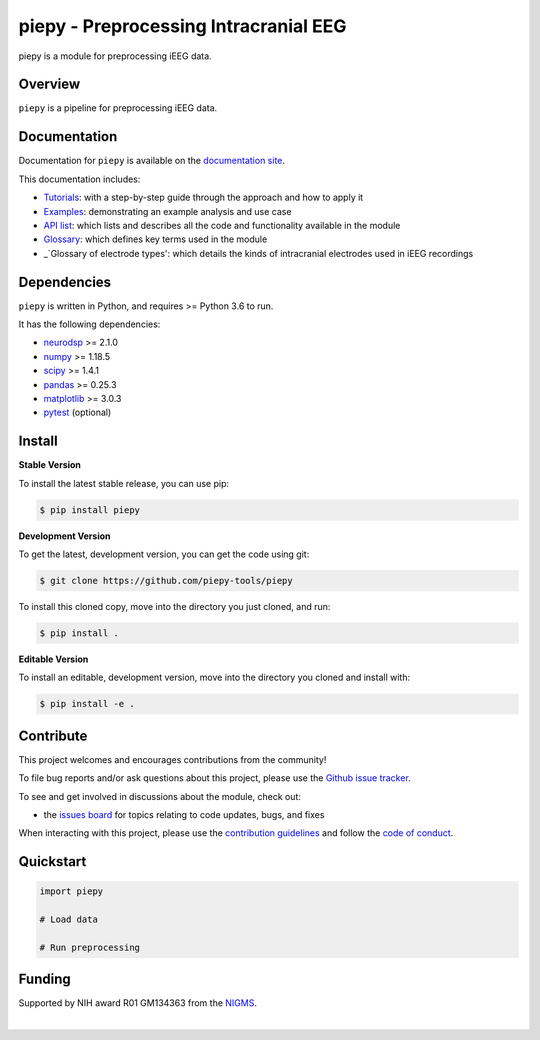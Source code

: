 ======================================
piepy - Preprocessing Intracranial EEG
======================================

..
  |ProjectStatus|_ |Version|_ |BuildStatus|_ |Coverage|_ |License|_ |PythonVersions|_

  .. |ProjectStatus| image:: https://www.repostatus.org/badges/latest/active.svg
  .. _ProjectStatus: https://www.repostatus.org/#active

  .. |Version| image:: https://img.shields.io/pypi/v/piepy.svg
  .. _Version: https://pypi.python.org/pypi/piepy/

  .. |BuildStatus| image:: https://github.com/piepy-tools/piepy/actions/workflows/build.yml/badge.svg
  .. _BuildStatus: https://github.com/piepy-tools/piepy/actions/workflows/build.yml

  .. |Coverage| image:: https://codecov.io/gh/piepy-tools/piepy/branch/main/graph/badge.svg
  .. _Coverage: https://codecov.io/gh/piepy-tools/piepy

  .. |License| image:: https://img.shields.io/pypi/l/piepy.svg
  .. _License: https://opensource.org/licenses/Apache-2.0

  .. |PythonVersions| image:: https://img.shields.io/pypi/pyversions/piepy.svg
  .. _PythonVersions: https://pypi.python.org/pypi/piepy/


piepy is a module for preprocessing iEEG data.

Overview
--------

``piepy`` is a pipeline for preprocessing iEEG data.

Documentation
-------------

Documentation for ``piepy`` is available on the
`documentation site <https://piepy-tools.github.io/piepy/index.html>`_.

This documentation includes:

- `Tutorials <https://piepy-tools.github.io/piepy/auto_tutorials/index.html>`_:
  with a step-by-step guide through the approach and how to apply it
- `Examples <https://piepy-tools.github.io/piepy/auto_examples/index.html>`_:
  demonstrating an example analysis and use case
- `API list <https://piepy-tools.github.io/piepy/api.html>`_:
  which lists and describes all the code and functionality available in the module
- `Glossary <https://piepy-tools.github.io/piepy/glossary.html>`_:
  which defines key terms used in the module
- _`Glossary of electrode types':
  which details the kinds of intracranial electrodes used in iEEG recordings

Dependencies
------------

``piepy`` is written in Python, and requires >= Python 3.6 to run.

It has the following dependencies:

- `neurodsp <https://github.com/neurodsp-tools/neurodsp>`_ >= 2.1.0
- `numpy <https://github.com/numpy/numpy>`_ >= 1.18.5
- `scipy <https://github.com/scipy/scipy>`_ >=  1.4.1
- `pandas <https://github.com/pandas-dev/pandas>`_ >= 0.25.3
- `matplotlib <https://github.com/matplotlib/matplotlib>`_ >= 3.0.3
- `pytest <https://github.com/pytest-dev/pytest>`_ (optional)

Install
-------

**Stable Version**

To install the latest stable release, you can use pip:

.. code-block:: shell

    $ pip install piepy

**Development Version**

To get the latest, development version, you can get the code using git:

.. code-block:: shell

    $ git clone https://github.com/piepy-tools/piepy

To install this cloned copy, move into the directory you just cloned, and run:

.. code-block:: shell

    $ pip install .

**Editable Version**

To install an editable, development version, move into the directory you cloned and install with:

.. code-block:: shell

    $ pip install -e .


Contribute
----------

This project welcomes and encourages contributions from the community!

To file bug reports and/or ask questions about this project, please use the
`Github issue tracker <https://github.com/piepy-tools/piepy/issues>`_.

To see and get involved in discussions about the module, check out:

- the `issues board <https://github.com/piepy-tools/piepy/issues>`_ for topics relating to code updates, bugs, and fixes

When interacting with this project, please use the
`contribution guidelines <https://github.com/piepy-tools/piepy/blob/main/CONTRIBUTING.md>`_
and follow the
`code of conduct <https://github.com/piepy-tools/piepy/blob/main/CODE_OF_CONDUCT.md>`_.

Quickstart
----------


.. code-block:: python

    import piepy

    # Load data

    # Run preprocessing


Funding
-------

Supported by NIH award R01 GM134363 from the
`NIGMS <https://www.nigms.nih.gov/>`_.

.. image:: https://www.nih.gov/sites/all/themes/nih/images/nih-logo-color.png
  :width: 400

|
